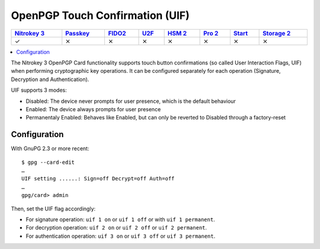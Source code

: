 OpenPGP Touch Confirmation (UIF)
================================

.. section products-begin
.. list-table::
   :width: 100%
   :header-rows: 1

   * - `Nitrokey 3 <https://docs.nitrokey.com/nitrokeys/nitrokey3/index.html>`_
     - `Passkey <https://docs.nitrokey.com/nitrokeys/passkey/index.html>`_
     - `FIDO2 <https://docs.nitrokey.com/nitrokeys/fido2/index.html>`_
     - `U2F <https://docs.nitrokey.com/nitrokeys/u2f/index.html>`_
     - `HSM 2 <https://docs.nitrokey.com/nitrokeys/hsm/index.html>`_
     - `Pro 2 <https://docs.nitrokey.com/nitrokeys/pro/index.html>`_
     - `Start <https://docs.nitrokey.com/nitrokeys/start/index.html>`_
     - `Storage 2 <https://docs.nitrokey.com/nitrokeys/storage/index.html>`_

   * - ✓
     - ⨯
     - ⨯
     - ⨯
     - ⨯
     - ⨯
     - ⨯
     - ⨯
.. section products-end

.. contents:: :local:

The Nitrokey 3 OpenPGP Card functionality supports touch button confirmations (so called User Interaction Flags, UIF) when performing cryptographic key operations. It can be configured separately for each operation (Signature, Decryption and Authentication).

UIF supports 3 modes:

- Disabled: The device never prompts for user presence, which is the default behaviour
- Enabled: The device always prompts for user presence
- Permanentaly Enabled: Behaves like Enabled, but can only be reverted to Disabled through a factory-reset

Configuration
-------------

With GnuPG 2.3 or more recent:

::

	$ gpg --card-edit
	…
	UIF setting ......: Sign=off Decrypt=off Auth=off
	…
	gpg/card> admin

Then, set the UIF flag accordingly:

- For signature operation: ``uif 1 on`` or ``uif 1 off`` or with ``uif 1 permanent``.
- For decryption operation: ``uif 2 on`` or ``uif 2 off`` or ``uif 2 permanent``.
- For authentication operation: ``uif 3 on`` or ``uif 3 off`` or ``uif 3 permanent``.
	
